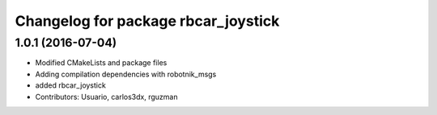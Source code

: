 ^^^^^^^^^^^^^^^^^^^^^^^^^^^^^^^^^^^^
Changelog for package rbcar_joystick
^^^^^^^^^^^^^^^^^^^^^^^^^^^^^^^^^^^^

1.0.1 (2016-07-04)
------------------
* Modified CMakeLists and package files
* Adding compilation dependencies with robotnik_msgs
* added rbcar_joystick
* Contributors: Usuario, carlos3dx, rguzman
